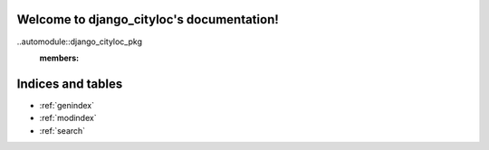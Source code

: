 .. django_cityloc documentation master file, created by
   sphinx-quickstart on Tue Apr 12 11:51:34 2022.
   You can adapt this file completely to your liking, but it should at least
   contain the root `toctree` directive.

Welcome to django_cityloc's documentation!
==========================================

..automodule::django_cityloc_pkg
   :members:



Indices and tables
==================

* :ref:`genindex`
* :ref:`modindex`
* :ref:`search`

